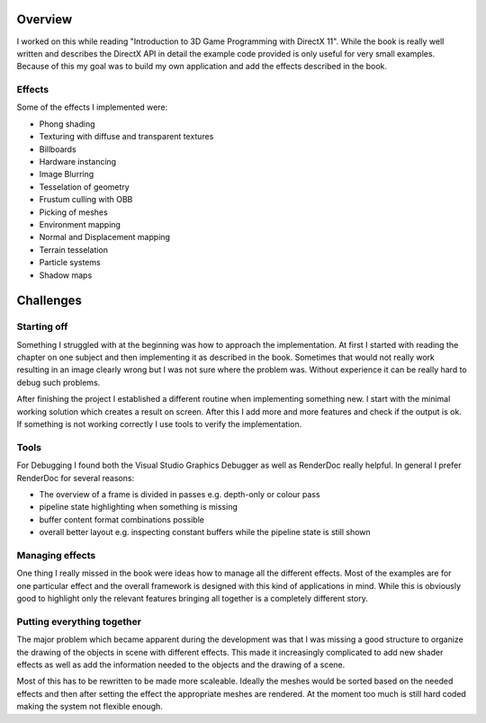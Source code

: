 .. title: Sandbox
.. slug: sandbox
.. date: 2016-06-16 15:27:17 UTC+02:00
.. tags:
.. category:
.. link:
.. description:
.. type: text

Overview
--------

I worked on this while reading "Introduction to 3D Game Programming with DirectX 11".
While the book is really well written and describes the DirectX API in detail the
example code provided is only useful for very small examples. Because of this my
goal was to build my own application and add the effects described in the book.

Effects
_______

Some of the effects I implemented were:

- Phong shading
- Texturing with diffuse and transparent textures
- Billboards
- Hardware instancing
- Image Blurring
- Tesselation of geometry
- Frustum culling with OBB
- Picking of meshes
- Environment mapping
- Normal and Displacement mapping
- Terrain tesselation
- Particle systems
- Shadow maps

.. image:: /images/sandbox/background.png

Challenges
----------

Starting off
____________

Something I struggled with at the beginning was how to approach the implementation.
At first I started with reading the chapter on one subject and then implementing it
as described in the book. Sometimes that would not really work resulting in an
image clearly wrong but I was not sure where the problem was. Without experience
it can be really hard to debug such problems.

After finishing the project I established a different routine when implementing something new.
I start with the minimal working solution which creates a result on screen. After this
I add more and more features and check if the output is ok. If something is not working
correctly I use tools to verify the implementation.

Tools
_____

For Debugging I found both the Visual Studio Graphics Debugger as well as RenderDoc
really helpful. In general I prefer RenderDoc for several reasons:

- The overview of a frame is divided in passes e.g. depth-only or colour pass
- pipeline state highlighting when something is missing
- buffer content format combinations possible
- overall better layout e.g. inspecting constant buffers while the pipeline state is still shown

Managing effects
________________

One thing I really missed in the book were ideas how to manage all the different effects.
Most of the examples are for one particular effect and the overall framework is designed
with this kind of applications in mind. While this is obviously good to highlight
only the relevant features bringing all together is a completely different story.

Putting everything together
___________________________

The major problem which became apparent during the development was that I was missing
a good structure to organize the drawing of the objects in scene with different effects.
This made it increasingly complicated to add new shader effects as well as add the
information needed to the objects and the drawing of a scene.

Most of this has to be rewritten to be made more scaleable. Ideally the meshes would
be sorted based on the needed effects and then after setting the effect the appropriate
meshes are rendered. At the moment too much is still hard coded making the system not
flexible enough.
